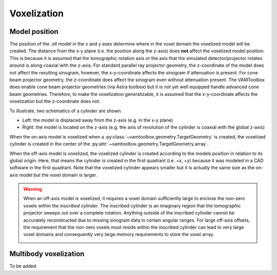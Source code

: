 .. _userguide_voxelization:

############
Voxelization
############

**************
Model position
**************

The position of the .stl model in the x and y axes determine where in the voxel domain the voxelized model will be created. The distance from the x-y plane (i.e. the position along the z-axis) does **not** affect the voxelized model position. This is because it is assumed that the tomographic rotation axis or the axis that the simulated detector/projector rotates around is along coaxial with the z-axis. For standard parallel ray projector geometry, the z-coordinate of the model does not affect the resulting sinogram, however, the x-y-coordinate affects the sinogram if attenuation is present. For cone beam projector geometry, the z-coordinate does affect the sinogram even without attenuation present. The VAMToolbox does enable cone beam projector geometries (via Astra toolbox) but it is not yet well equipped handle advanced cone beam geometries. Therefore, to make the voxelization generalizable, it is assumed that the x-y-coordinate affects the voxelization but the z-coordinate does not.

To illustrate, two schematics of a cylinder are shown. 

* Left: the model is displaced away from the z-axis (e.g. in the x-y plane) 
* Right: the model is located on the z-axis (e.g. the axis of revolution of the cylinder is coaxial with the global z-axis)

.. image:: /_images/userguide/onoffaxismodels.png

When the on-axis model is voxelized when a :py:class:`~vamtoolbox.geometry.TargetGeometry` is created, the voxelized cylinder is created in the center of the :py:attr:`~vamtoolbox.geometry.TargetGeometry.array`.


.. image:: /_images/userguide/onaxiscylinder_voxels.png

When the off-axis model is voxelized, the voxelized cylinder is created according to the models position in relation to its global origin. Here, that means the cylinder is created in the first quadrant (i.e. +x, +y) because it was modeled in a CAD software in the first quadrant. Note that the voxelized cylinder appears smaller but it is actually the same size as the on-axis model but the voxel domain is larger. 

.. image:: /_images/userguide/offaxiscylinder_voxels.png

.. warning:: 

    When an off-axis model is voxelized, it requires a voxel domain sufficiently large to enclose the non-zero voxels within the *inscribed cylinder*. The inscribed cylinder is an imaginary region that the tomographic projector sweeps out over a complete rotation. Anything outside of the inscribed cylinder cannot be accurately reconstructed due to missing sinogram data in certain angular ranges. For large off-axis offsets, the requirement that the non-zero voxels must reside within the inscribed cylinder can lead to very large voxel domains and consequently very large memory requirements to store the voxel array.

    .. image:: /_images/userguide/inscribedcylinder.png


**********************
Multibody voxelization
**********************

To be added